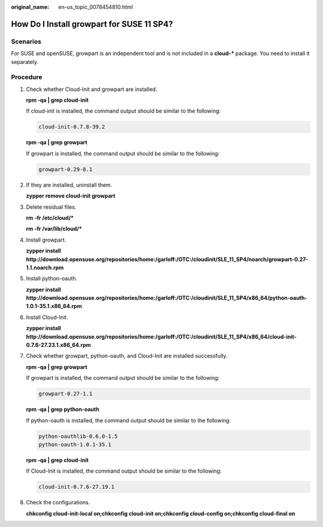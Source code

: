 :original_name: en-us_topic_0078454810.html

.. _en-us_topic_0078454810:

How Do I Install growpart for SUSE 11 SP4?
==========================================

Scenarios
---------

For SUSE and openSUSE, growpart is an independent tool and is not included in a **cloud-\*** package. You need to install it separately.

Procedure
---------

#. Check whether Cloud-Init and growpart are installed.

   **rpm -qa \| grep cloud-init**

   If cloud-init is installed, the command output should be similar to the following:

   .. code-block::

      cloud-init-0.7.8-39.2

   **rpm -qa \| grep growpart**

   If growpart is installed, the command output should be similar to the following:

   .. code-block::

      growpart-0.29-8.1

#. If they are installed, uninstall them.

   **zypper remove cloud-init growpart**

#. Delete residual files.

   **rm -fr /etc/cloud/\***

   **rm -fr /var/lib/cloud/\***

#. Install growpart.

   **zypper install http://download.opensuse.org/repositories/home:/garloff:/OTC:/cloudinit/SLE_11_SP4/noarch/growpart-0.27-1.1.noarch.rpm**

#. Install python-oauth.

   **zypper install http://download.opensuse.org/repositories/home:/garloff:/OTC:/cloudinit/SLE_11_SP4/x86_64/python-oauth-1.0.1-35.1.x86_64.rpm**

#. Install Cloud-Init.

   **zypper install http://download.opensuse.org/repositories/home:/garloff:/OTC:/cloudinit/SLE_11_SP4/x86_64/cloud-init-0.7.6-27.23.1.x86_64.rpm**

#. Check whether growpart, python-oauth, and Cloud-Init are installed successfully.

   **rpm -qa \| grep growpart**

   If growpart is installed, the command output should be similar to the following:

   .. code-block::

      growpart-0.27-1.1

   **rpm -qa \| grep python-oauth**

   If python-oauth is installed, the command output should be similar to the following:

   .. code-block::

      python-oauthlib-0.6.0-1.5
      python-oauth-1.0.1-35.1

   **rpm -qa \| grep cloud-init**

   If Cloud-Init is installed, the command output should be similar to the following:

   .. code-block::

      cloud-init-0.7.6-27.19.1

#. Check the configurations.

   **chkconfig cloud-init-local on;chkconfig cloud-init on;chkconfig cloud-config on;chkconfig cloud-final on**
